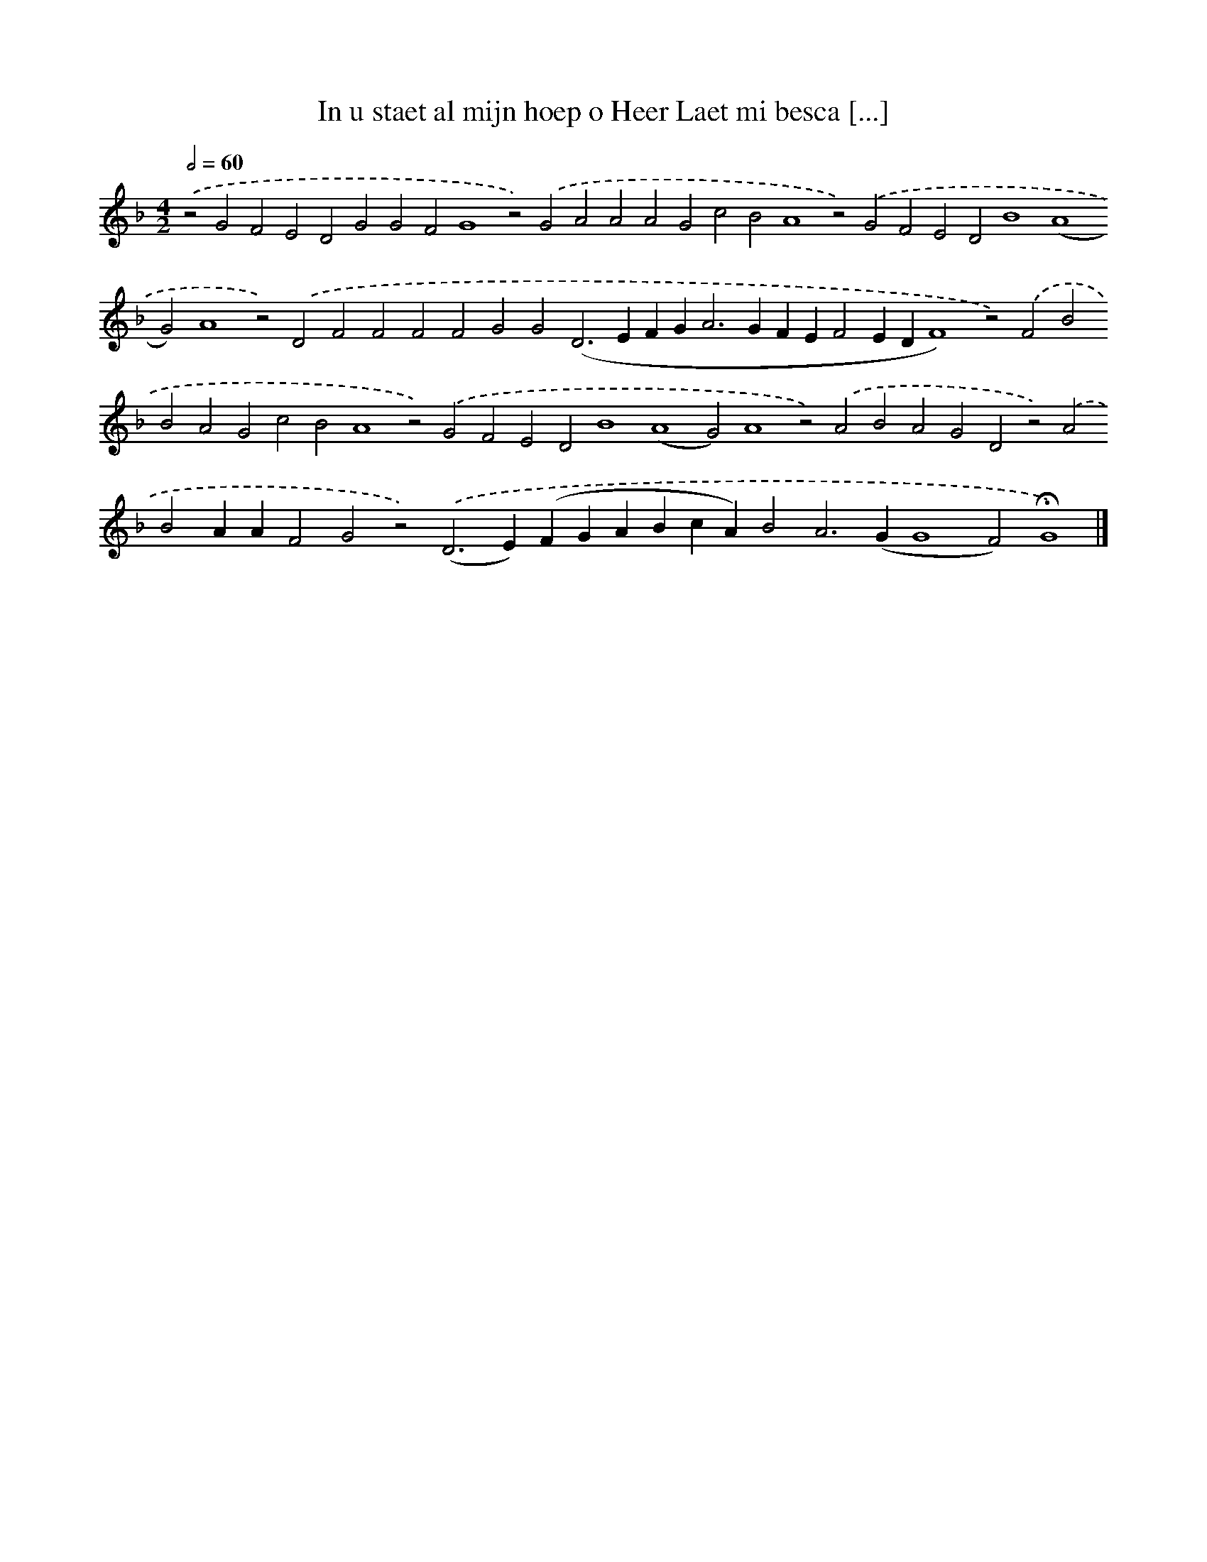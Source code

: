 X: 624
T: In u staet al mijn hoep o Heer Laet mi besca [...]
%%abc-version 2.0
%%abcx-abcm2ps-target-version 5.9.1 (29 Sep 2008)
%%abc-creator hum2abc beta
%%abcx-conversion-date 2018/11/01 14:35:34
%%humdrum-veritas 2493914722
%%humdrum-veritas-data 317618863
%%continueall 1
%%barnumbers 0
L: 1/4
M: 4/2
Q: 1/2=60
K: F clef=treble
.('z2G2F2E2D2G2G2F2G4z2).('G2A2A2A2G2c2B2A4z2).('G2F2E2D2B4(A4G2)A4z2).('D2F2F2F2F2G2G2(D2>E2FG2<A2GFEF2EDF4)z2).('F2B2B2A2G2c2B2A4z2).('G2F2E2D2B4(A4G2)A4z2).('A2B2A2G2D2z2).('A2B2AAF2G2z2).('(D2>E2)(FGABcA)B2A2>(G2G4F2)!fermata!G4) |]

